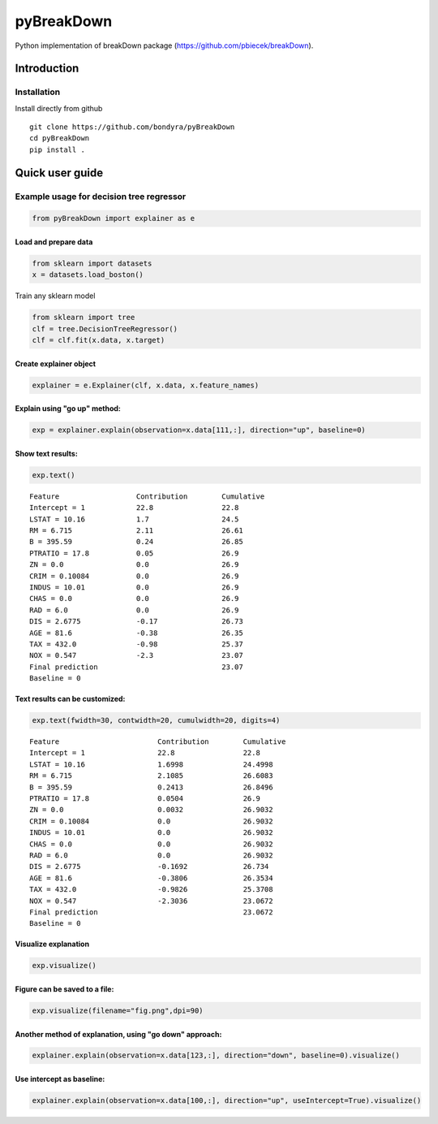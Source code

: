 pyBreakDown
===========

Python implementation of breakDown package
(https://github.com/pbiecek/breakDown).

------------
Introduction
------------

Installation
------------
Install directly from github
::

    git clone https://github.com/bondyra/pyBreakDown
    cd pyBreakDown
    pip install .

----------------
Quick user guide
----------------

Example usage for decision tree regressor
-----------------------------------------

.. code:: python

    from pyBreakDown import explainer as e

Load and prepare data
~~~~~~~~~~~~~~~~~~~~~

.. code:: python

    from sklearn import datasets
    x = datasets.load_boston()

Train any sklearn model

.. code:: python

    from sklearn import tree
    clf = tree.DecisionTreeRegressor()
    clf = clf.fit(x.data, x.target)

Create explainer object
~~~~~~~~~~~~~~~~~~~~~~~

.. code:: python

    explainer = e.Explainer(clf, x.data, x.feature_names)

Explain using "go up" method:
~~~~~~~~~~~~~~~~~~~~~~~~~~~~~

.. code:: python

    exp = explainer.explain(observation=x.data[111,:], direction="up", baseline=0)

Show text results:
~~~~~~~~~~~~~~~~~~

.. code:: python

    exp.text()

::

    Feature                  Contribution        Cumulative          
    Intercept = 1            22.8                22.8                
    LSTAT = 10.16            1.7                 24.5                
    RM = 6.715               2.11                26.61               
    B = 395.59               0.24                26.85               
    PTRATIO = 17.8           0.05                26.9                
    ZN = 0.0                 0.0                 26.9                
    CRIM = 0.10084           0.0                 26.9                
    INDUS = 10.01            0.0                 26.9                
    CHAS = 0.0               0.0                 26.9                
    RAD = 6.0                0.0                 26.9                
    DIS = 2.6775             -0.17               26.73               
    AGE = 81.6               -0.38               26.35               
    TAX = 432.0              -0.98               25.37               
    NOX = 0.547              -2.3                23.07               
    Final prediction                             23.07               
    Baseline = 0

Text results can be customized:
~~~~~~~~~~~~~~~~~~~~~~~~~~~~~~~

.. code:: python

    exp.text(fwidth=30, contwidth=20, cumulwidth=20, digits=4)

::

    Feature                       Contribution        Cumulative          
    Intercept = 1                 22.8                22.8                
    LSTAT = 10.16                 1.6998              24.4998             
    RM = 6.715                    2.1085              26.6083             
    B = 395.59                    0.2413              26.8496             
    PTRATIO = 17.8                0.0504              26.9                
    ZN = 0.0                      0.0032              26.9032             
    CRIM = 0.10084                0.0                 26.9032             
    INDUS = 10.01                 0.0                 26.9032             
    CHAS = 0.0                    0.0                 26.9032             
    RAD = 6.0                     0.0                 26.9032             
    DIS = 2.6775                  -0.1692             26.734              
    AGE = 81.6                    -0.3806             26.3534             
    TAX = 432.0                   -0.9826             25.3708             
    NOX = 0.547                   -2.3036             23.0672             
    Final prediction                                  23.0672             
    Baseline = 0

Visualize explanation
~~~~~~~~~~~~~~~~~~~~~

.. code:: python

    exp.visualize()

.. figure:: images/output_18_0.png
   :alt: png

Figure can be saved to a file:
~~~~~~~~~~~~~~~~~~~~~~~~~~~~~~

.. code:: python

    exp.visualize(filename="fig.png",dpi=90)

.. figure:: images/output_20_0.png
   :alt: png

Another method of explanation, using "go down" approach:
~~~~~~~~~~~~~~~~~~~~~~~~~~~~~~~~~~~~~~~~~~~~~~~~~~~~~~~~

.. code:: python

    explainer.explain(observation=x.data[123,:], direction="down", baseline=0).visualize()

.. figure:: images/output_22_0.png
   :alt: png

Use intercept as baseline:
~~~~~~~~~~~~~~~~~~~~~~~~~~

.. code:: python

    explainer.explain(observation=x.data[100,:], direction="up", useIntercept=True).visualize()

.. figure:: images/output_24_0.png
   :alt: png